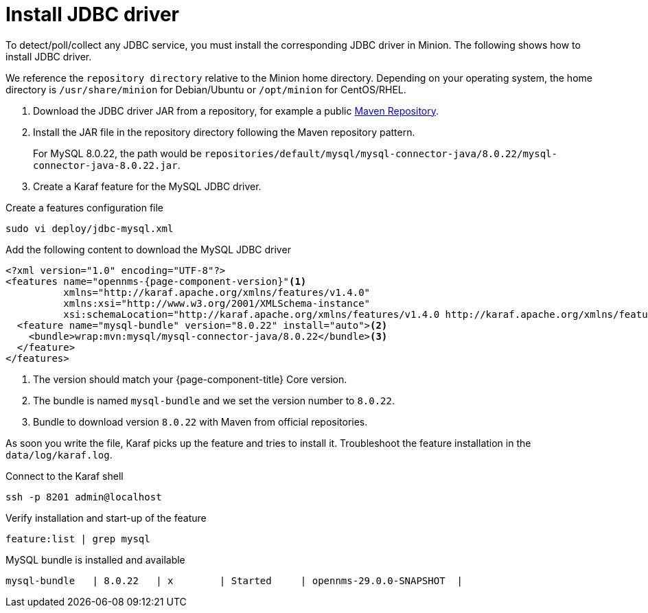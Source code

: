 
[[install-jdbc-driver]]
= Install JDBC driver

To detect/poll/collect any JDBC service, you must install the corresponding JDBC driver in Minion.
The following shows how to install JDBC driver.

We reference the `repository directory` relative to the Minion home directory.
Depending on your operating system, the home directory is `/usr/share/minion` for Debian/Ubuntu or `/opt/minion` for CentOS/RHEL.

. Download the JDBC driver JAR from a repository, for example a public link:https://mvnrepository.com/artifact/mysql/mysql-connector-java/8.0.22[Maven Repository].
. Install the JAR file in the repository directory following the Maven repository pattern.

+
For MySQL 8.0.22, the path would be `repositories/default/mysql/mysql-connector-java/8.0.22/mysql-connector-java-8.0.22.jar`.

. Create a Karaf feature for the MySQL JDBC driver.

.Create a features configuration file
[source, console]
----
sudo vi deploy/jdbc-mysql.xml
----

.Add the following content to download the MySQL JDBC driver
[source, jdbc-mysql.xml]
[subs="verbatim,attributes"]
-----
<?xml version="1.0" encoding="UTF-8"?>
<features name="opennms-{page-component-version}"<1>
          xmlns="http://karaf.apache.org/xmlns/features/v1.4.0"
          xmlns:xsi="http://www.w3.org/2001/XMLSchema-instance"
          xsi:schemaLocation="http://karaf.apache.org/xmlns/features/v1.4.0 http://karaf.apache.org/xmlns/features/v1.4.0">
  <feature name="mysql-bundle" version="8.0.22" install="auto"><2>
    <bundle>wrap:mvn:mysql/mysql-connector-java/8.0.22</bundle><3>
  </feature>
</features>
-----

<1> The version should match your {page-component-title} Core version.
<2> The bundle is named `mysql-bundle` and we set the version number to `8.0.22`.
<3> Bundle to download version `8.0.22` with Maven from official repositories.

As soon you write the file, Karaf picks up the feature and tries to install it.
Troubleshoot the feature installation in the `data/log/karaf.log`.

.Connect to the Karaf shell
[source,console]
----
ssh -p 8201 admin@localhost
----

.Verify installation and start-up of the feature
[source, karaf]
----
feature:list | grep mysql
----

.MySQL bundle is installed and available
[source, output]
----
mysql-bundle   | 8.0.22   | x        | Started     | opennms-29.0.0-SNAPSHOT  |
----
